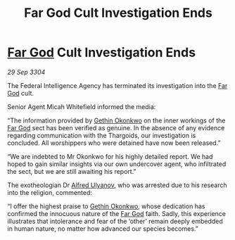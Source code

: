 :PROPERTIES:
:ID:       2bd87127-eaab-41cb-a027-475ad9b6758e
:END:
#+title: Far God Cult Investigation Ends
#+filetags: :3304:galnet:

* [[id:04ae001b-eb07-4812-a42e-4bb72825609b][Far God]] Cult Investigation Ends

/29 Sep 3304/

The Federal Intelligence Agency has terminated its investigation into the [[id:04ae001b-eb07-4812-a42e-4bb72825609b][Far God]] cult. 

Senior Agent Micah Whitefield informed the media: 

“The information provided by [[id:b9531f53-8bad-4eda-a0aa-46c72bb6ec9a][Gethin Okonkwo]] on the inner workings of the [[id:04ae001b-eb07-4812-a42e-4bb72825609b][Far God]] sect has been verified as genuine. In the absence of any evidence regarding communication with the Thargoids, our investigation is concluded. All worshippers who were detained have now been released.” 

“We are indebted to Mr Okonkwo for his highly detailed report. We had hoped to gain similar insights via our own undercover agent, who infiltrated the sect, but we are still awaiting his report.” 

The exotheologian Dr [[id:2bf69df4-bf62-4877-87eb-5158254f5fcb][Alfred Ulyanov]], who was arrested due to his research into the religion, commented: 

“I offer the highest praise to [[id:b9531f53-8bad-4eda-a0aa-46c72bb6ec9a][Gethin Okonkwo]], whose dedication has confirmed the innocuous nature of the [[id:04ae001b-eb07-4812-a42e-4bb72825609b][Far God]] faith. Sadly, this experience illustrates that intolerance and fear of the ‘other’ remain deeply embedded in human nature, no matter how advanced our species becomes.”
